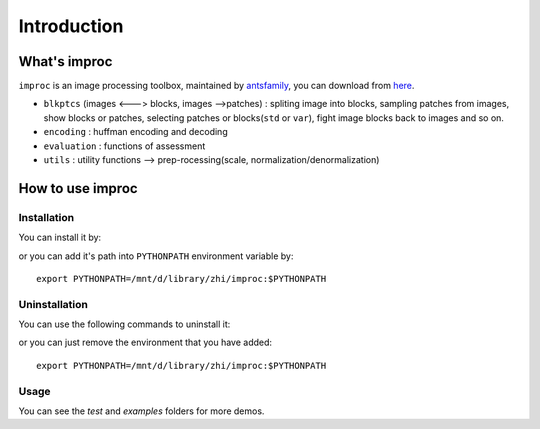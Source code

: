 Introduction
==================

What's improc
--------------

``improc`` is an image processing toolbox, maintained by `antsfamily <https://github.com/antsfamily>`_, you can download from `here <https://github.com/antsfamily/improc>`_.


- ``blkptcs`` (images <---> blocks, images -->patches) : spliting image into blocks, sampling patches from images, show blocks or patches, selecting patches or blocks(``std`` or ``var``), fight image blocks back to images  and so on.
- ``encoding`` : huffman encoding and decoding
- ``evaluation`` : functions of assessment
- ``utils`` : utility functions --> prep-rocessing(scale, normalization/denormalization)


How to use improc
-------------------

Installation
~~~~~~~~~~~~~~~~~~~~~~~~~~~~~

You can install it by:

.. code-block:: bash
   :caption: install improc
   :linenos:
   :emphasize-lines: 0,2

   pip install -r requirements.txt
   python setup.py sdist
   sudo python setup.py install --record files.txt


or you can add it's path into ``PYTHONPATH`` environment variable by::

   export PYTHONPATH=/mnt/d/library/zhi/improc:$PYTHONPATH



Uninstallation
~~~~~~~~~~~~~~~~~~~~~

You can use the following commands to uninstall it:

.. code-block:: bash
   :caption: install improc
   :linenos:
   :emphasize-lines: 0,3

   pip uninstall improc
   # or
   cat files.txt | xargs rm -rf

or you can just remove the environment that you have added::

   export PYTHONPATH=/mnt/d/library/zhi/improc:$PYTHONPATH





Usage
~~~~~~~~~~~~~~~~~~~~~


.. code-block:: bash
   :caption: install improc
   :linenos:
   :emphasize-lines:

   import improc as imp
   imp.__version__  # print the version of the tool
   ?imp.imgs2blks # see help information of imgs2blks


You can see the `test` and `examples` folders for more demos.



